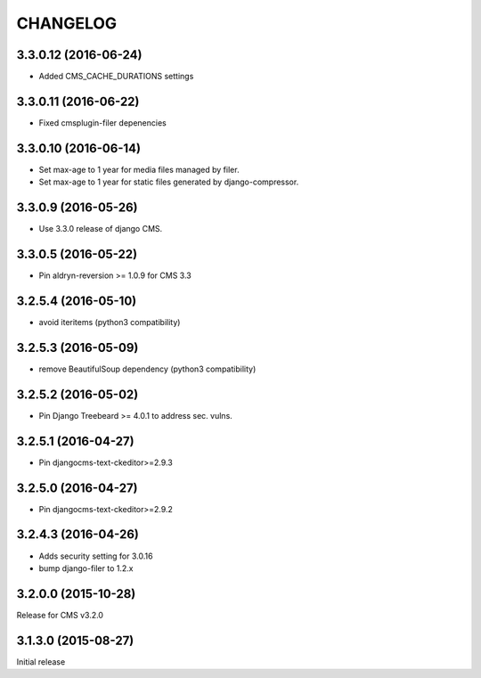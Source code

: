 CHANGELOG
=========

3.3.0.12 (2016-06-24)
---------------------

* Added CMS_CACHE_DURATIONS settings

3.3.0.11 (2016-06-22)
---------------------

* Fixed cmsplugin-filer depenencies

3.3.0.10 (2016-06-14)
---------------------

* Set max-age to 1 year for media files managed by filer.
* Set max-age to 1 year for static files generated by django-compressor.


3.3.0.9 (2016-05-26)
--------------------

* Use 3.3.0 release of django CMS.

3.3.0.5 (2016-05-22)
--------------------

* Pin aldryn-reversion >= 1.0.9 for CMS 3.3

3.2.5.4 (2016-05-10)
--------------------

* avoid iteritems (python3 compatibility)

3.2.5.3 (2016-05-09)
--------------------

* remove BeautifulSoup dependency (python3 compatibility)

3.2.5.2 (2016-05-02)
--------------------

* Pin Django Treebeard >= 4.0.1 to address sec. vulns.

3.2.5.1 (2016-04-27)
--------------------

* Pin djangocms-text-ckeditor>=2.9.3

3.2.5.0 (2016-04-27)
--------------------

* Pin djangocms-text-ckeditor>=2.9.2

3.2.4.3 (2016-04-26)
--------------------

* Adds security setting for 3.0.16
* bump django-filer to 1.2.x


.. == other releases ==


3.2.0.0 (2015-10-28)
--------------------

Release for CMS v3.2.0

3.1.3.0 (2015-08-27)
--------------------

Initial release
